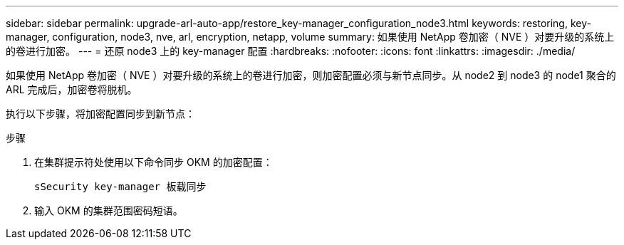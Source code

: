 ---
sidebar: sidebar 
permalink: upgrade-arl-auto-app/restore_key-manager_configuration_node3.html 
keywords: restoring, key-manager, configuration, node3, nve, arl, encryption, netapp, volume 
summary: 如果使用 NetApp 卷加密（ NVE ）对要升级的系统上的卷进行加密。 
---
= 还原 node3 上的 key-manager 配置
:hardbreaks:
:nofooter: 
:icons: font
:linkattrs: 
:imagesdir: ./media/


[role="lead"]
如果使用 NetApp 卷加密（ NVE ）对要升级的系统上的卷进行加密，则加密配置必须与新节点同步。从 node2 到 node3 的 node1 聚合的 ARL 完成后，加密卷将脱机。

执行以下步骤，将加密配置同步到新节点：

.步骤
. 在集群提示符处使用以下命令同步 OKM 的加密配置：
+
`sSecurity key-manager 板载同步`

. 输入 OKM 的集群范围密码短语。

